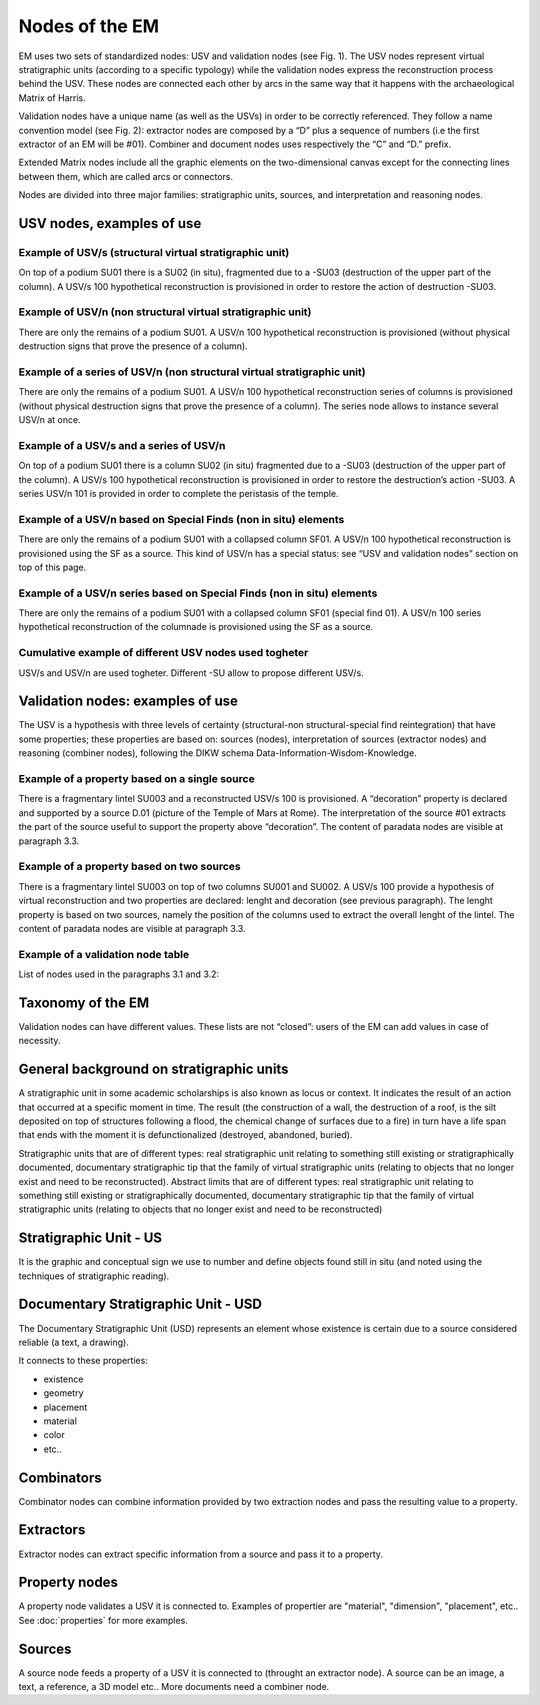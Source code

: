 Nodes of the EM
===============

EM uses two sets of standardized nodes: USV and validation nodes (see Fig. 1). The USV nodes represent virtual stratigraphic units (according to a specific typology) while the validation nodes express the reconstruction process behind the USV. These nodes are connected each other by arcs in the same way that it happens with the archaeological Matrix of Harris.

.. image:: img/Nodes.png
    :width: 400
    :align: center

Validation nodes have a unique name (as well as the USVs) in order to be correctly referenced. They follow a name convention model (see Fig. 2): extractor nodes are composed by a “D” plus a sequence of numbers  (i.e the first extractor of an EM will be #01). Combiner and document nodes uses respectively the “C” and “D.” prefix.

.. image:: img/name-conventions.png
    :width: 200
    :align: center 

Extended Matrix nodes include all the graphic elements on the two-dimensional canvas except for the connecting lines between them, which are called arcs or connectors.

Nodes are divided into three major families: stratigraphic units, sources, and interpretation and reasoning nodes.

.. _usnodes_examples:

USV nodes, examples of use
--------------------------

Example of USV/s (structural virtual stratigraphic unit)
~~~~~~~~~~~~~~~~~~~~~~~~~~~~~~~~~~~~~~~~~~~~~~~~~~~~~~~~

.. image:: img/B01.png
  :width: 400
  :align: center 

On top of a podium SU01 there is a SU02 (in situ), fragmented due to a -SU03 (destruction of the upper part of the column). A USV/s 100 hypothetical reconstruction is provisioned in order to restore the action of destruction -SU03.

Example of USV/n (non structural virtual stratigraphic unit)
~~~~~~~~~~~~~~~~~~~~~~~~~~~~~~~~~~~~~~~~~~~~~~~~~~~~~~~~~~~~

.. image:: img/B02.png
  :width: 400
  :align: center 

There are only the remains of a podium SU01. A USV/n 100 hypothetical reconstruction is provisioned (without physical destruction signs that prove the presence of a column).

Example of a series of USV/n (non structural virtual stratigraphic unit)
~~~~~~~~~~~~~~~~~~~~~~~~~~~~~~~~~~~~~~~~~~~~~~~~~~~~~~~~~~~~~~~~~~~~~~~~

.. image:: img/B03.png
  :width: 400
  :align: center 

There are only the remains of a podium SU01. A USV/n 100  hypothetical reconstruction series of columns is provisioned (without physical destruction signs that prove the presence of a column). The series node allows to instance several USV/n at once.

Example of a USV/s and a series of USV/n
~~~~~~~~~~~~~~~~~~~~~~~~~~~~~~~~~~~~~~~~

.. image:: img/B04.png
  :width: 400
  :align: center 

On top of a podium SU01 there is a column SU02 (in situ) fragmented due to a -SU03 (destruction of the upper part of the column). A USV/s 100 hypothetical reconstruction is provisioned in order to restore the destruction’s action -SU03. A series USV/n 101 is provided in order to complete the peristasis of the temple.

Example of a USV/n based on Special Finds (non in situ) elements
~~~~~~~~~~~~~~~~~~~~~~~~~~~~~~~~~~~~~~~~~~~~~~~~~~~~~~~~~~~~~~~~

.. image:: img/B05.png
  :width: 400
  :align: center 

There are only the remains of a podium SU01 with a collapsed column SF01. A USV/n 100 hypothetical reconstruction is provisioned using the SF as a source. This kind of USV/n has a special status: see “USV and validation nodes” section on top of this page.

Example of a USV/n series based on Special Finds (non in situ) elements
~~~~~~~~~~~~~~~~~~~~~~~~~~~~~~~~~~~~~~~~~~~~~~~~~~~~~~~~~~~~~~~~~~~~~~~~

.. image:: img/B06.png
  :width: 400
  :align: center 

There are only the remains of a podium SU01 with a collapsed column SF01 (special find 01). A USV/n 100 series hypothetical reconstruction of the columnade is provisioned using the SF as a source.

Cumulative example of different USV nodes used togheter
~~~~~~~~~~~~~~~~~~~~~~~~~~~~~~~~~~~~~~~~~~~~~~~~~~~~~~~~~~~~~~~~

.. image:: img/B07.png
  :width: 400
  :align: center 

USV/s and USV/n are used togheter. Different -SU allow to propose different USV/s.

.. _validation_nodes_examples_use:

Validation nodes: examples of use
---------------------------------

The USV is a hypothesis with three levels of certainty (structural-non structural-special find reintegration) that have some properties; these properties are based on: sources (nodes), interpretation of sources (extractor nodes) and reasoning (combiner nodes), following the DIKW schema Data-Information-Wisdom-Knowledge.

Example of a property based on a single source
~~~~~~~~~~~~~~~~~~~~~~~~~~~~~~~~~~~~~~~~~~~~~~

.. image:: img/EM_Reference_CHART_C_a.jpg
  :width: 400
  :align: center 

There is a fragmentary lintel SU003 and a reconstructed USV/s 100 is provisioned. A “decoration” property is declared and supported by a source D.01 (picture of the Temple of Mars at Rome). The interpretation of the source #01 extracts the part of the source useful to support the property above “decoration”. The content of paradata nodes are visible at paragraph 3.3.

Example of a property based on two sources
~~~~~~~~~~~~~~~~~~~~~~~~~~~~~~~~~~~~~~~~~~

.. image:: img/EM_Reference_CHART_C_b.jpg
  :width: 400
  :align: center 

There is a fragmentary lintel SU003 on top of two columns SU001 and SU002. A USV/s 100 provide a hypothesis of virtual reconstruction and two properties are declared: lenght and decoration (see previous paragraph). The lenght property is based on two sources, namely the position of the columns used to extract the overall lenght of the lintel. The content of paradata nodes are visible at paragraph 3.3.

Example of a validation node table
~~~~~~~~~~~~~~~~~~~~~~~~~~~~~~~~~~

.. image:: img/EM_Reference_CHART_C_graph.jpg
  :width: 400
  :align: center 

List of nodes used in the paragraphs 3.1 and 3.2:

.. _taxonomy:

Taxonomy of the EM
------------------

Validation nodes can have different values. These lists are not “closed”: users of the EM can add values in case of necessity.

.. _stratigraphicunits:

General background on stratigraphic units
-----------------------------------------

A stratigraphic unit in some academic scholarships is also known as locus or context. It indicates the result of an action that occurred at a specific moment in time. The result (the construction of a wall, the destruction of a roof, is the silt deposited on top of structures following a flood, the chemical change of surfaces due to a fire) in turn have a life span that ends with the moment it is defunctionalized (destroyed, abandoned, buried). 

Stratigraphic units that are of different types: real stratigraphic unit relating to something still existing or stratigraphically documented, documentary stratigraphic tip that the family of virtual stratigraphic units (relating to objects that no longer exist and need to be reconstructed). Abstract limits that are of different types: real stratigraphic unit relating to something still existing or stratigraphically documented, documentary stratigraphic tip that the family of virtual stratigraphic units (relating to objects that no longer exist and need to be reconstructed)

.. _us:

Stratigraphic Unit - US
-----------------------

It is the graphic and conceptual sign we use to number and define objects found still in situ (and noted using the techniques of stratigraphic reading).


.. _usd:

Documentary Stratigraphic Unit - USD
------------------------------------

The Documentary Stratigraphic Unit (USD) represents an element whose existence is certain due to a source considered reliable (a text, a drawing).

It connects to these properties:

* existence
* geometry
* placement
* material
* color
* etc..

.. _combinators:

Combinators
-------------------

Combinator nodes can combine information provided by two extraction nodes and pass the resulting value to a property.


.. _extractors:

Extractors
-----------------

Extractor nodes can extract specific information from a source and pass it to a property.


.. _property:

Property nodes
-----------------

A property node validates a USV it is connected to. Examples of propertier are "material", "dimension", "placement", etc.. See :doc:`properties` for more examples.


.. _document:

Sources
-----------------

A source node feeds a property of a USV it is connected to (throught an extractor node). A source can be an image, a text, a reference, a 3D model etc.. More documents need a combiner node.


.. +------------------------+------------+----------+----------+
.. | Header row, column 1   | Header 2   | Header 3 | Header 4 |
.. | (header rows optional) |            |          |          |
.. +========================+============+==========+==========+
.. | body row 1, column 1   | column 2   | column 3 | column 4 |
.. +------------------------+------------+----------+----------+
.. | body row 2             | ciao       | ciao     |          |
.. +------------------------+------------+----------+----------+

